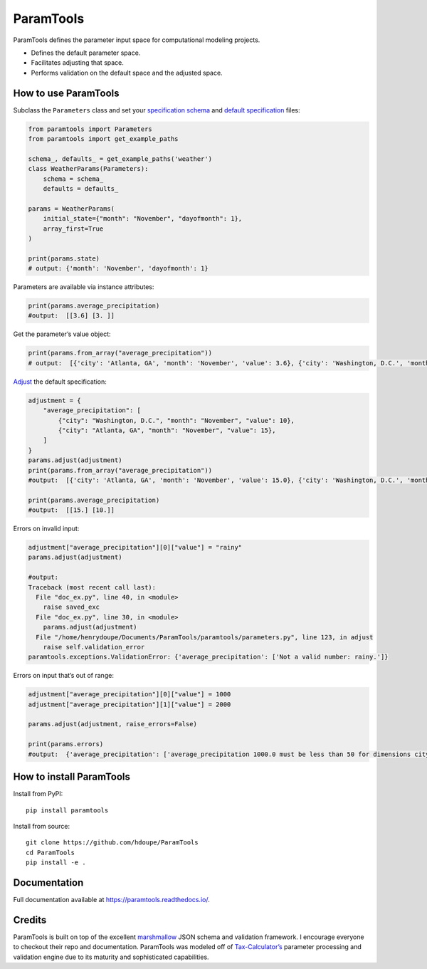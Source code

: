 ParamTools
==========

ParamTools defines the parameter input space for computational modeling
projects.

-  Defines the default parameter space.
-  Facilitates adjusting that space.
-  Performs validation on the default space and the adjusted space.

How to use ParamTools
---------------------

Subclass the ``Parameters`` class and set your `specification
schema <#specification-schema>`__ and `default
specification <#default-specification>`__ files:

.. code:: python

   from paramtools import Parameters
   from paramtools import get_example_paths

   schema_, defaults_ = get_example_paths('weather')
   class WeatherParams(Parameters):
       schema = schema_
       defaults = defaults_

   params = WeatherParams(
       initial_state={"month": "November", "dayofmonth": 1},
       array_first=True
   )

   print(params.state)
   # output: {'month': 'November', 'dayofmonth': 1}

Parameters are available via instance attributes:

.. code:: python

   print(params.average_precipitation)
   #output:  [[3.6] [3. ]]

Get the parameter’s value object:

.. code:: python

   print(params.from_array("average_precipitation"))
   # output:  [{'city': 'Atlanta, GA', 'month': 'November', 'value': 3.6}, {'city': 'Washington, D.C.', 'month': 'November', 'value': 3.0}]

`Adjust <#adjustment-schema>`__ the default specification:

.. code:: python

   adjustment = {
       "average_precipitation": [
           {"city": "Washington, D.C.", "month": "November", "value": 10},
           {"city": "Atlanta, GA", "month": "November", "value": 15},
       ]
   }
   params.adjust(adjustment)
   print(params.from_array("average_precipitation"))
   #output:  [{'city': 'Atlanta, GA', 'month': 'November', 'value': 15.0}, {'city': 'Washington, D.C.', 'month': 'November', 'value': 10.0}]

   print(params.average_precipitation)
   #output:  [[15.] [10.]]

Errors on invalid input:

.. code:: python

   adjustment["average_precipitation"][0]["value"] = "rainy"
   params.adjust(adjustment)

   #output:
   Traceback (most recent call last):
     File "doc_ex.py", line 40, in <module>
       raise saved_exc
     File "doc_ex.py", line 30, in <module>
       params.adjust(adjustment)
     File "/home/henrydoupe/Documents/ParamTools/paramtools/parameters.py", line 123, in adjust
       raise self.validation_error
   paramtools.exceptions.ValidationError: {'average_precipitation': ['Not a valid number: rainy.']}

Errors on input that’s out of range:

.. code:: python

   adjustment["average_precipitation"][0]["value"] = 1000
   adjustment["average_precipitation"][1]["value"] = 2000

   params.adjust(adjustment, raise_errors=False)

   print(params.errors)
   #output:  {'average_precipitation': ['average_precipitation 1000.0 must be less than 50 for dimensions city=Washington, D.C. , month=November', 'average_precipitation 2000.0 must be less than 50 for dimensions city=Atlanta, GA , month=November']}

How to install ParamTools
-------------------------

Install from PyPI:

::

   pip install paramtools

Install from source:

::

   git clone https://github.com/hdoupe/ParamTools
   cd ParamTools
   pip install -e .

Documentation
-------------

Full documentation available at https://paramtools.readthedocs.io/.

Credits
-------

ParamTools is built on top of the excellent
`marshmallow <https://github.com/marshmallow-code/marshmallow>`__ JSON
schema and validation framework. I encourage everyone to checkout their
repo and documentation. ParamTools was modeled off of
`Tax-Calculator’s <https://github.com/PSLmodels/Tax-Calculator>`__
parameter processing and validation engine due to its maturity and
sophisticated capabilities.
